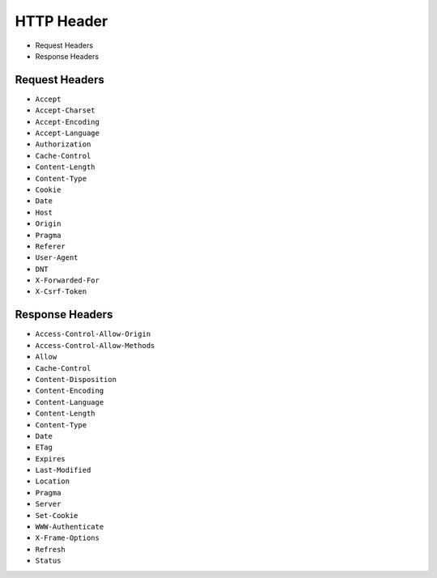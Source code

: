HTTP Header
===========
* Request Headers
* Response Headers


Request Headers
---------------
* ``Accept``
* ``Accept-Charset``
* ``Accept-Encoding``
* ``Accept-Language``
* ``Authorization``
* ``Cache-Control``
* ``Content-Length``
* ``Content-Type``
* ``Cookie``
* ``Date``
* ``Host``
* ``Origin``
* ``Pragma``
* ``Referer``
* ``User-Agent``
* ``DNT``
* ``X-Forwarded-For``
* ``X-Csrf-Token``


Response Headers
----------------
* ``Access-Control-Allow-Origin``
* ``Access-Control-Allow-Methods``
* ``Allow``
* ``Cache-Control``
* ``Content-Disposition``
* ``Content-Encoding``
* ``Content-Language``
* ``Content-Length``
* ``Content-Type``
* ``Date``
* ``ETag``
* ``Expires``
* ``Last-Modified``
* ``Location``
* ``Pragma``
* ``Server``
* ``Set-Cookie``
* ``WWW-Authenticate``
* ``X-Frame-Options``
* ``Refresh``
* ``Status``
